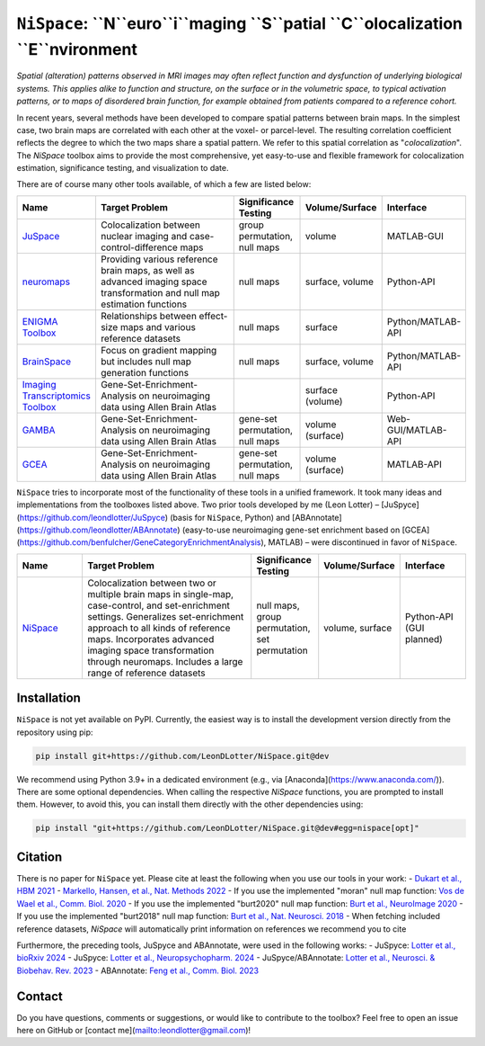 
``NiSpace``: ``N``euro``i``maging ``S``patial ``C``olocalization ``E``nvironment
================================================================================

.. image:: https://zenodo.org/badge/XXXXXXX.svg
   :target: https://zenodo.org/badge/latestdoi/XXXXXXX
   :alt: Zenodo record
.. image:: https://img.shields.io/badge/License-CC%20BY--NC--SA%204.0-lightgrey
   :target: http://creativecommons.org/licenses/by-nc-sa/4.0/
   :alt: License: CC BY-NC-SA 4.0

*Spatial (alteration) patterns observed in MRI images may often reflect function and dysfunction of underlying biological systems. This applies alike to function and structure, on the surface or in the volumetric space, to typical activation patterns, or to maps of disordered brain function, for example obtained from patients compared to a reference cohort.*

In recent years, several methods have been developed to compare spatial patterns between brain maps. In the simplest case, two brain maps are correlated with each other at the voxel- or parcel-level. The resulting correlation coefficient reflects the degree to which the two maps share a spatial pattern. We refer to this spatial correlation as "*colocalization*". The `NiSpace` toolbox aims to provide the most comprehensive, yet easy-to-use and flexible framework for colocalization estimation, significance testing, and visualization to date.

There are of course many other tools available, of which a few are listed below:

.. list-table::
   :widths: 15 40 15 15 15
   :header-rows: 1

   * - Name
     - Target Problem
     - Significance Testing
     - Volume/Surface
     - Interface
   * - `JuSpace <https://github.com/juryxy/JuSpace>`_
     - Colocalization between nuclear imaging and case-control-difference maps
     - group permutation, null maps
     - volume
     - MATLAB-GUI
   * - `neuromaps <https://netneurolab.github.io/neuromaps/>`_
     - Providing various reference brain maps, as well as advanced imaging space transformation and null map estimation functions
     - null maps
     - surface, volume
     - Python-API
   * - `ENIGMA Toolbox <https://enigma-toolbox.readthedocs.io/>`_
     - Relationships between effect-size maps and various reference datasets
     - null maps
     - surface
     - Python/MATLAB-API
   * - `BrainSpace <https://brainspace.readthedocs.io/>`_
     - Focus on gradient mapping but includes null map generation functions
     - null maps
     - surface, volume
     - Python/MATLAB-API
   * - `Imaging Transcriptomics Toolbox <https://imaging-transcriptomics.readthedocs.io>`_
     - Gene-Set-Enrichment-Analysis on neuroimaging data using Allen Brain Atlas
     - 
     - surface (volume)
     - Python-API
   * - `GAMBA <https://github.com/dutchconnectomelab/GAMBA-MATLAB>`_
     - Gene-Set-Enrichment-Analysis on neuroimaging data using Allen Brain Atlas
     - gene-set permutation, null maps
     - volume (surface)
     - Web-GUI/MATLAB-API
   * - `GCEA <https://github.com/benfulcher/GeneCategoryEnrichmentAnalysis>`_
     - Gene-Set-Enrichment-Analysis on neuroimaging data using Allen Brain Atlas
     - gene-set permutation, null maps
     - volume (surface)
     - MATLAB-API

``NiSpace`` tries to incorporate most of the functionality of these tools in a unified framework. It took many ideas and implementations from the toolboxes listed above. Two prior tools developed by me (Leon Lotter) –  [JuSpyce](https://github.com/leondlotter/JuSpyce) (basis for ``NiSpace``, Python) and [ABAnnotate](https://github.com/leondlotter/ABAnnotate) (easy-to-use neuroimaging gene-set enrichment based on [GCEA](https://github.com/benfulcher/GeneCategoryEnrichmentAnalysis), MATLAB) – were discontinued in favor of ``NiSpace``.

.. list-table::
   :widths: 15 40 15 15 15
   :header-rows: 1

   * - Name
     - Target Problem
     - Significance Testing
     - Volume/Surface
     - Interface
   * - `NiSpace <https://github.com/LeonDLotter/NiSpace>`_
     - Colocalization between two or multiple brain maps in single-map, case-control, and set-enrichment settings. Generalizes set-enrichment approach to all kinds of reference maps. Incorporates advanced imaging space transformation through neuromaps. Includes a large range of reference datasets
     - null maps, group permutation, set permutation
     - volume, surface
     - Python-API (GUI planned)


Installation
------------

``NiSpace`` is not yet available on PyPI. Currently, the easiest way is to install the development version directly from the repository using pip:

.. code-block:: bash

   pip install git+https://github.com/LeonDLotter/NiSpace.git@dev

We recommend using Python 3.9+ in a dedicated environment (e.g., via [Anaconda](https://www.anaconda.com/)).  
There are some optional dependencies. When calling the respective `NiSpace` functions, you are prompted to install them. However, to avoid this, you can install them directly with the other dependencies using:

.. code-block:: bash

   pip install "git+https://github.com/LeonDLotter/NiSpace.git@dev#egg=nispace[opt]"


Citation
--------

There is no paper for ``NiSpace`` yet. Please cite at least the following when you use our tools in your work:
- `Dukart et al., HBM 2021 <https://doi.org/10.1002/hbm.25244>`_
- `Markello, Hansen, et al., Nat. Methods 2022 <https://doi.org/10.1038/s41592-022-01625-w>`_
- If you use the implemented "moran" null map function: `Vos de Wael et al., Comm. Biol. 2020 <https://doi.org/10.1038/s42003-020-0794-7>`_
- If you use the implemented "burt2020" null map function: `Burt et al., NeuroImage 2020 <https://doi.org/10.1016/j.neuroimage.2020.117038>`_
- If you use the implemented "burt2018" null map function: `Burt et al., Nat. Neurosci. 2018 <https://doi.org/10.1038/s41593-018-0195-0>`_
- When fetching included reference datasets, `NiSpace` will automatically print information on references we recommend you to cite

Furthermore, the preceding tools, JuSpyce and ABAnnotate, were used in the following works:
- JuSpyce: `Lotter et al., bioRxiv 2024 <https://doi.org/10.1101/2023.05.05.539537>`_
- JuSpyce: `Lotter et al., Neuropsychopharm. 2024 <https://doi.org/10.1038/s41386-024-01880-9>`_
- JuSpyce/ABAnnotate: `Lotter et al., Neurosci. & Biobehav. Rev. 2023 <https://doi.org/10.1016/j.neubiorev.2023.105042>`_
- ABAnnotate: `Feng et al., Comm. Biol. 2023 <https://doi.org/10.1038/s42003-023-05647-8>`_


Contact
-------

Do you have questions, comments or suggestions, or would like to contribute to the toolbox? Feel free to open an issue here on GitHub or [contact me](mailto:leondlotter@gmail.com)! 




